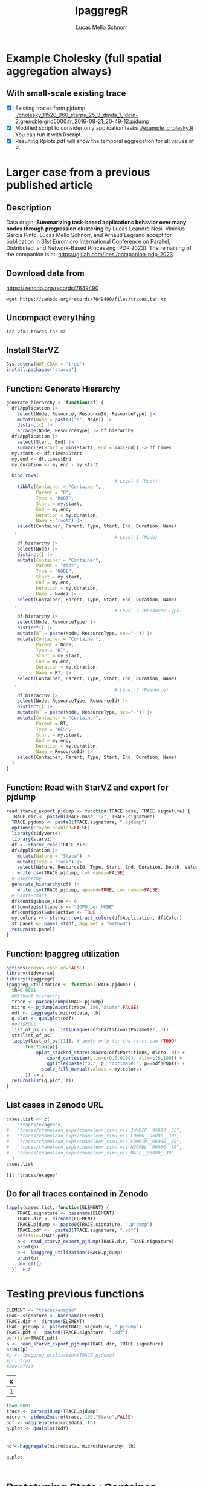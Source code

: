 #+TITLE: lpaggregR
#+AUTHOR: Lucas Mello Schnorr
#+STARTUP: overview indent
#+EXPORT_SELECT_TAGS: export
#+EXPORT_EXCLUDE_TAGS: noexport

* Example Cholesky (full spatial aggregation always)
** With small-scale existing trace
- [X] Existing traces from pjdump
  [[./cholesky_11520_960_starpu_25_3_dmda_1_idcin-2.grenoble.grid5000.fr_2016-08-21_20-49-12.pjdump]]
- [X] Modified script to consider only application tasks
  [[./example_cholesky.R]] You can run it with Rscript.
- [X] Resulting Rplots.pdf will show the temporal aggregation for all values of P.
* Larger case from a previous published article
** Description
Data origin: *Summarizing task-based applications behavior over many
nodes through progression clustering* by Lucas Leandro Nesi, Vinícius
Garcia Pinto, Lucas Mello Schnorr, and Arnaud Legrand accept for
publication in 31st Euromicro International Conference on Parallel,
Distributed, and Network-Based Processing (PDP 2023). The remaining of
the companion is at: https://gitlab.com/lnesi/companion-pdp-2023.
** Download data from
https://zenodo.org/records/7649490
#+begin_src shell :results output :exports both :eval no
wget https://zenodo.org/records/7649490/files/traces.tar.xz
#+end_src
** Uncompact everything
#+begin_src shell :results output :exports both
tar vfxJ traces.tar.xz
#+end_src

** Install StarVZ

#+begin_src R :results table :session *R* :exports both :noweb yes :colnames yes :eval no
Sys.setenv(NOT_CRAN = 'true')
install.packages("starvz")
#+end_src

** Function: Generate Hierarchy
:PROPERTIES:
:header-args: :tangle read-starvz-export-pjdump-lpaggreg.R :tangle-mode (identity #o755) :shebang "#!/usr/bin/Rscript"
:END:
#+begin_src R :results output :session *R* :exports both :noweb yes :colnames yes
generate_hierarchy <- function(df) {
  df$Application |>
    select(Node, Resource, ResourceId, ResourceType) |>
    mutate(Node = paste0("n", Node)) |>
    distinct() |>  
    arrange(Node, ResourceType) -> df.hierarchy
  df$Application |>
    select(Start, End) |>
    summarize(Start = min(Start), End = max(End)) -> df.times
  my.start <- df.times$Start
  my.end <- df.times$End
  my.duration <- my.end - my.start

  bind_rows(
                                        # Level-0 (Root)
    tibble(Container = "Container",
           Parent = "0",
           Type = "ROOT",
           Start = my.start,
           End = my.end,
           Duration = my.duration,
           Name = "root") |>
    select(Container, Parent, Type, Start, End, Duration, Name)
   ,
                                        # Level-1 (Node)
    df.hierarchy |>
    select(Node) |>
    distinct() |>
    mutate(Container = "Container",
           Parent = "root",
           Type = "NODE",
           Start = my.start,
           End = my.end,
           Duration = my.duration,
           Name = Node) |>
    select(Container, Parent, Type, Start, End, Duration, Name)
   ,
                                        # Level-2 (Resource Type)
    df.hierarchy |>
    select(Node, ResourceType) |>
    distinct() |>  
    mutate(RT = paste(Node, ResourceType, sep="-")) |>
    mutate(Container = "Container",
           Parent = Node,
           Type = "RT",
           Start = my.start,
           End = my.end,
           Duration = my.duration,
           Name = RT) |>
    select(Container, Parent, Type, Start, End, Duration, Name)
   ,
                                        # Level-3 (Resource)
    df.hierarchy |>
    select(Node, ResourceType, ResourceId) |>
    distinct() |>  
    mutate(RT = paste(Node, ResourceType, sep="-")) |>
    mutate(Container = "Container",
           Parent = RT,
           Type = "RES",
           Start = my.start,
           End = my.end,
           Duration = my.duration,
           Name = ResourceId) |>
    select(Container, Parent, Type, Start, End, Duration, Name)
  )
}
#+end_src

#+RESULTS:

** Function: Read with StarVZ and export for pjdump
:PROPERTIES:
:header-args: :tangle read-starvz-export-pjdump-lpaggreg.R :tangle-mode (identity #o755) :shebang "#!/usr/bin/Rscript"
:END:
#+begin_src R :results output :session *R* :exports both :noweb yes :colnames yes
read_starvz_export_pjdump <- function(TRACE.base, TRACE.signature) {
  TRACE.dir <- paste0(TRACE.base, "/", TRACE.signature)
  TRACE.pjdump <- paste0(TRACE.signature, ".pjdump")
  options(crayon.enabled=FALSE)
  library(tidyverse)
  library(starvz)
  df <- starvz_read(TRACE.dir)
  df$Application |>
    mutate(Nature = "State") |>
    mutate(Type = "Task") |>
    select(Nature, ResourceId, Type, Start, End, Duration, Depth, Value) |>
    write_csv(TRACE.pjdump, col_names=FALSE)
  # Hierarchy
  generate_hierarchy(df) |>
    write_csv(TRACE.pjdump, append=TRUE, col_names=FALSE)
  # Gantt-chart
  df$config$base_size <- 9
  df$config$st$labels <- "1GPU_per_NODE"
  df$config$st$abe$active <- TRUE
  my.colors <<- starvz:::extract_colors(df$Application, df$Color)  
  st.panel <- panel_st(df, agg_met = "method")
  return(st.panel)
}
#+end_src

#+RESULTS:

** Function: lpaggreg utilization
:PROPERTIES:
:header-args: :tangle read-starvz-export-pjdump-lpaggreg.R :tangle-mode (identity #o755) :shebang "#!/usr/bin/Rscript"
:END:
#+begin_src R :results output :session *R* :exports both :noweb yes :colnames yes
options(crayon.enabled=FALSE)
library(tidyverse)
library(lpaggregr)
lpaggreg_utilization <- function(TRACE.pjdump) {
  th=0.0001
  #Without hierarchy
  trace <- parsepjdump(TRACE.pjdump)
  micro <- pjdump2micro(trace, 100,"State",FALSE)
  odf <- oaggregate(micro$data, th)
  q.plot <- qualplot(odf)
  #odf$POpt
  list_of_ps <- as.list(unique(odf$Partitions$Parameter, 3))
  str(list_of_ps)
  lapply(list_of_ps[[1]], # apply only for the first one (TODO)
       function(p){
           oplot_stacked_state(omacro(odf$Partitions, micro, p)) +
               coord_cartesian(ylim=c(0,0.0100), xlim=c(0,100)) +
               ggtitle(paste("p:", p, "optimale:", p==odf$POpt)) +
             scale_fill_manual(values = my.colors)
       }) -> z
  return(list(q.plot, z))
}
#+end_src

#+RESULTS:

** List cases in Zenodo URL
:PROPERTIES:
:header-args: :tangle read-starvz-export-pjdump-lpaggreg.R :tangle-mode (identity #o755) :shebang "#!/usr/bin/Rscript"
:END:

#+begin_src R :results output :session *R* :exports both :noweb yes :colnames yes
cases.list <- c(
	"traces/exageo"#,
#	"traces/chameleon_exps/chameleon_simu_vis_2W+DIF__96000__30",
#	"traces/chameleon_exps/chameleon_simu_vis_COMMG__96000__30",
#	"traces/chameleon_exps/chameleon_simu_vis_COMM1N__96000__30",
#	"traces/chameleon_exps/chameleon_simu_vis_N2GPUL__96000__30",
#	"traces/chameleon_exps/chameleon_simu_vis_BASE__96000__30"
  )
cases.list
#+end_src

#+RESULTS:
: [1] "traces/exageo"

** Do for all traces contained in Zenodo
:PROPERTIES:
:header-args: :tangle read-starvz-export-pjdump-lpaggreg.R :tangle-mode (identity #o755) :shebang "#!/usr/bin/Rscript"
:END:
#+begin_src R :results output :session *R* :exports both :noweb yes :colnames yes
lapply(cases.list, function(ELEMENT) {
    TRACE.signature <- basename(ELEMENT)
    TRACE.dir <- dirname(ELEMENT)
    TRACE.pjdump <- paste0(TRACE.signature, ".pjdump")
    TRACE.pdf <-  paste0(TRACE.signature, ".pdf")
    pdf(file=TRACE.pdf)    
    p <- read_starvz_export_pjdump(TRACE.dir, TRACE.signature)
    print(p)
    p <- lpaggreg_utilization(TRACE.pjdump)
    print(p)
    dev.off()
  }) -> z
#+end_src

* Testing previous functions


#+begin_src R :results table :session *R* :exports both :noweb yes :colnames yes
ELEMENT <- "traces/exageo"
TRACE.signature <- basename(ELEMENT)
TRACE.dir <- dirname(ELEMENT)
TRACE.pjdump <- paste0(TRACE.signature, ".pjdump")
TRACE.pdf <-  paste0(TRACE.signature, ".pdf")
pdf(file=TRACE.pdf)    
p <- read_starvz_export_pjdump(TRACE.dir, TRACE.signature)
print(p)
#p <- lpaggreg_utilization(TRACE.pjdump)
#print(p)
#dev.off()
#+end_src

#+RESULTS:
| x |
|---|
| 1 |

#+begin_src R :results table :session *R* :exports both :noweb yes :colnames yes
th=0.0001
trace <- parsepjdump(TRACE.pjdump)
micro <- pjdump2micro(trace, 100,"State",FALSE)
odf <- oaggregate(micro$data, th)
q.plot <- qualplot(odf)
#+end_src

#+RESULTS:
|---|

#+begin_src R :results table :session *R* :exports both :noweb yes :colnames yes
hdf<-haggregate(micro$data, micro$hierarchy, th)
#+end_src

#+begin_src R :results table :session *R* :exports both :noweb yes :colnames yes
q.plot
#+end_src

#+RESULTS:
|---|

* Prototyping State+Container
:PROPERTIES:
:header-args: :tangle create-hierarchy.R :tangle-mode (identity #o755) :shebang "#!/usr/bin/Rscript"
:END:

** Function: Read with StarVZ and export for pjdump
#+begin_src R :results output :session *R* :exports both :noweb yes :colnames yes
read_starvz_export_pjdump <- function(TRACE.base, TRACE.signature) {
  TRACE.dir <- paste0(TRACE.base, "/", TRACE.signature)
  TRACE.pjdump <- paste0(TRACE.signature, ".pjdump")
  options(crayon.enabled=FALSE)
  library(tidyverse)
  library(starvz)
  df <- starvz_read(TRACE.dir)
  df$Application |>
    mutate(Nature = "State") |>
    mutate(Type = "Task") |>
    select(Nature, ResourceId, Type, Start, End, Duration, Depth, Value) |>
    write_csv(TRACE.pjdump, col_names=FALSE)

  # Generate hierarchy
  
  
  # Gantt-chart
  df$config$base_size <- 9
  df$config$st$labels <- "1GPU_per_NODE"
  df$config$st$abe$active <- TRUE
  my.colors <<- starvz:::extract_colors(df$Application, df$Color)  
  st.panel <- panel_st(df, agg_met = "method")
  return(st.panel)
}
#+end_src

#+RESULTS:
** Read

Container, Parent, Type, Start, End, Duration, Name

#+begin_src R :results output :session *R* :exports both :noweb yes :colnames yes
options(crayon.enabled=FALSE)
library(tidyverse)
library(starvz)
TRACE.signature <- "exageo"
TRACE.base <- "traces"
TRACE.dir <- paste0(TRACE.base, "/", TRACE.signature)
TRACE.pjdump <- paste0(TRACE.signature, ".pjdump")
options(crayon.enabled=FALSE)
library(tidyverse)
library(starvz)
df <- starvz_read(TRACE.dir)
df$Application |>
  select(Node, Resource, ResourceId, ResourceType) |>
  mutate(Node = paste0("n", Node)) |>
  distinct() |>  
  arrange(Node, ResourceType) -> df.hierarchy
df$Application |>
  select(Start, End) |>
  summarize(Start = min(Start), End = max(End)) -> df.times
my.start <- df.times$Start
my.end <- df.times$End
my.duration <- my.end - my.start
#+end_src

#+RESULTS:
: Error in library(starvz) : there is no package called ‘starvz’
: Error in library(starvz) : there is no package called ‘starvz’
: Error in starvz_read(TRACE.dir) : could not find function "starvz_read"
: Error in df$Application : object of type 'closure' is not subsettable
: Error in df$Application : object of type 'closure' is not subsettable
: Error: object 'df.times' not found
: Error: object 'df.times' not found
: Error: object 'my.end' not found

** Level-0 (Root)

Container, Parent, Type, Start, End, Duration, Name

#+begin_src R :results output :session *R* :exports both :noweb yes :colnames yes
tibble(Container = "Container",
       Parent = "0",
       Type = "ROOT",
       Start = my.start,
       End = my.end,
       Duration = my.duration,
       Name = "root") |>
  select(Container, Parent, Type, Start, End, Duration, Name) |>
  write_csv(TRACE.pjdump, col_names=FALSE)
#+end_src

#+RESULTS:

** Level-1 (Node)

#+begin_src R :results table :session *R* :exports both :noweb yes :colnames yes
df.hierarchy |>
  select(Node) |>
  distinct() |>
  mutate(Container = "Container",
         Parent = "root",
         Type = "NODE",
         Start = my.start,
         End = my.end,
         Duration = my.duration,
         Name = Node) |>
  select(Container, Parent, Type, Start, End, Duration, Name) |>
  write_csv(TRACE.pjdump, append=TRUE)
#+end_src

#+RESULTS:
| Container | Parent | Type |         Start |          End |     Duration | Name |
|-----------+--------+------+---------------+--------------+--------------+------|
| Container | root   | NODE | -15794.803421 | 59835.191056 | 75629.994477 | n0   |
| Container | root   | NODE | -15794.803421 | 59835.191056 | 75629.994477 | n1   |
| Container | root   | NODE | -15794.803421 | 59835.191056 | 75629.994477 | n2   |
| Container | root   | NODE | -15794.803421 | 59835.191056 | 75629.994477 | n3   |
| Container | root   | NODE | -15794.803421 | 59835.191056 | 75629.994477 | n4   |
| Container | root   | NODE | -15794.803421 | 59835.191056 | 75629.994477 | n5   |
| Container | root   | NODE | -15794.803421 | 59835.191056 | 75629.994477 | n6   |
| Container | root   | NODE | -15794.803421 | 59835.191056 | 75629.994477 | n7   |

** Level-2 (Resource Type)

#+begin_src R :results table :session *R* :exports both :noweb yes :colnames yes
df.hierarchy |>
  select(Node, ResourceType) |>
  distinct() |>  
  mutate(RT = paste(Node, ResourceType, sep="-")) |>
  mutate(Container = "Container",
         Parent = Node,
         Type = "RT",
         Start = my.start,
         End = my.end,
         Duration = my.duration,
         Name = RT) |>
  select(Container, Parent, Type, Start, End, Duration, Name) |>  
  write_csv(TRACE.pjdump, append=TRUE)
#+end_src

#+RESULTS:
| Container | Parent | Type |         Start |          End |     Duration | Name     |
|-----------+--------+------+---------------+--------------+--------------+----------|
| Container | n0     | RT   | -15794.803421 | 59835.191056 | 75629.994477 | n0-CPU   |
| Container | n1     | RT   | -15794.803421 | 59835.191056 | 75629.994477 | n1-CPU   |
| Container | n2     | RT   | -15794.803421 | 59835.191056 | 75629.994477 | n2-CPU   |
| Container | n3     | RT   | -15794.803421 | 59835.191056 | 75629.994477 | n3-CPU   |
| Container | n4     | RT   | -15794.803421 | 59835.191056 | 75629.994477 | n4-CPU   |
| Container | n5     | RT   | -15794.803421 | 59835.191056 | 75629.994477 | n5-CPU   |
| Container | n6     | RT   | -15794.803421 | 59835.191056 | 75629.994477 | n6-CPU   |
| Container | n6     | RT   | -15794.803421 | 59835.191056 | 75629.994477 | n6-CUDA_ |
| Container | n7     | RT   | -15794.803421 | 59835.191056 | 75629.994477 | n7-CPU   |
| Container | n7     | RT   | -15794.803421 | 59835.191056 | 75629.994477 | n7-CUDA_ |

** Level-3 (Resource)

#+begin_src R :results output :session *R* :exports both :noweb yes :colnames yes
df.hierarchy |>
  select(Node, ResourceType, ResourceId) |>
  distinct() |>  
  mutate(RT = paste(Node, ResourceType, sep="-")) |>
  mutate(Container = "Container",
         Parent = RT,
         Type = "RES",
         Start = my.start,
         End = my.end,
         Duration = my.duration,
         Name = ResourceId) |>
  select(Container, Parent, Type, Start, End, Duration, Name) |>  
  write_csv(TRACE.pjdump, append=TRUE)
#+end_src

#+RESULTS:
